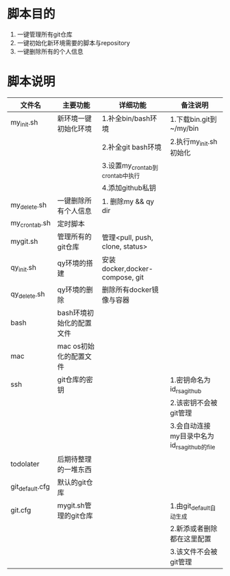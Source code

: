 * 脚本目的
  1. 一键管理所有git仓库
  2. 一键初始化新环境需要的脚本与repository
  3. 一键删除所有的个人信息

* 脚本说明
  | 文件名          | 主要功能                 | 详细功能                        | 备注说明                                    |
  |-----------------+--------------------------+---------------------------------+---------------------------------------------|
  | my_init.sh      | 新环境一键初始化环境     | 1.补全bin/bash环境              | 1.下载bin.git到~/my/bin                     |
  |                 |                          | 2.补全git bash环境              | 2.执行my_init.sh初始化                      |
  |                 |                          | 3.设置my_crontab到crontab中执行 |                                             |
  |                 |                          | 4.添加github私钥                |                                             |
  |-----------------+--------------------------+---------------------------------+---------------------------------------------|
  | my_delete.sh    | 一键删除所有个人信息     | 1. 删除my && qy dir             |                                             |
  |-----------------+--------------------------+---------------------------------+---------------------------------------------|
  | my_crontab.sh   | 定时脚本                 |                                 |                                             |
  |-----------------+--------------------------+---------------------------------+---------------------------------------------|
  | mygit.sh        | 管理所有的git仓库        | 管理<pull, push, clone, status> |                                             |
  |-----------------+--------------------------+---------------------------------+---------------------------------------------|
  | qy_init.sh      | qy环境的搭建             | 安装docker,docker-compose, git  |                                             |
  |-----------------+--------------------------+---------------------------------+---------------------------------------------|
  | qy_delete.sh    | qy环境的删除             | 删除所有docker镜像与容器        |                                             |
  |-----------------+--------------------------+---------------------------------+---------------------------------------------|
  |-----------------+--------------------------+---------------------------------+---------------------------------------------|
  | bash            | bash环境初始化的配置文件 |                                 |                                             |
  |-----------------+--------------------------+---------------------------------+---------------------------------------------|
  | mac             | mac os初始化的配置文件   |                                 |                                             |
  |-----------------+--------------------------+---------------------------------+---------------------------------------------|
  | ssh             | git仓库的密钥            |                                 | 1.密钥命名为id_rsa_github                   |
  |                 |                          |                                 | 2.该密钥不会被git管理                       |
  |                 |                          |                                 | 3.会自动连接my目录中名为id_rsa_github的file |
  |-----------------+--------------------------+---------------------------------+---------------------------------------------|
  | todolater       | 后期待整理的一堆东西     |                                 |                                             |
  |-----------------+--------------------------+---------------------------------+---------------------------------------------|
  |-----------------+--------------------------+---------------------------------+---------------------------------------------|
  | git_default.cfg | 默认的git仓库            |                                 |                                             |
  |-----------------+--------------------------+---------------------------------+---------------------------------------------|
  | git.cfg         | mygit.sh管理的git仓库    |                                 | 1.由git_default自动生成                     |
  |                 |                          |                                 | 2.新添或者删除都在这里配置                  |
  |                 |                          |                                 | 3.该文件不会被git管理                       |
  |-----------------+--------------------------+---------------------------------+---------------------------------------------|
